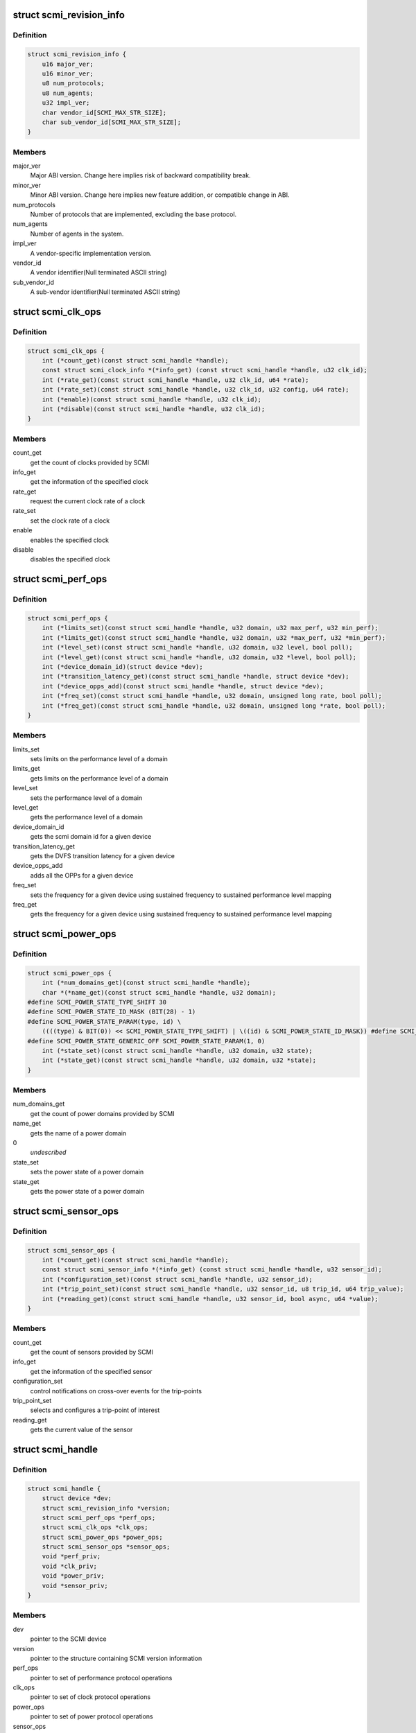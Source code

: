 .. -*- coding: utf-8; mode: rst -*-
.. src-file: include/linux/scmi_protocol.h

.. _`scmi_revision_info`:

struct scmi_revision_info
=========================

.. c:type:: struct scmi_revision_info

    version information structure

.. _`scmi_revision_info.definition`:

Definition
----------

.. code-block:: c

    struct scmi_revision_info {
        u16 major_ver;
        u16 minor_ver;
        u8 num_protocols;
        u8 num_agents;
        u32 impl_ver;
        char vendor_id[SCMI_MAX_STR_SIZE];
        char sub_vendor_id[SCMI_MAX_STR_SIZE];
    }

.. _`scmi_revision_info.members`:

Members
-------

major_ver
    Major ABI version. Change here implies risk of backward
    compatibility break.

minor_ver
    Minor ABI version. Change here implies new feature addition,
    or compatible change in ABI.

num_protocols
    Number of protocols that are implemented, excluding the
    base protocol.

num_agents
    Number of agents in the system.

impl_ver
    A vendor-specific implementation version.

vendor_id
    A vendor identifier(Null terminated ASCII string)

sub_vendor_id
    A sub-vendor identifier(Null terminated ASCII string)

.. _`scmi_clk_ops`:

struct scmi_clk_ops
===================

.. c:type:: struct scmi_clk_ops

    represents the various operations provided by SCMI Clock Protocol

.. _`scmi_clk_ops.definition`:

Definition
----------

.. code-block:: c

    struct scmi_clk_ops {
        int (*count_get)(const struct scmi_handle *handle);
        const struct scmi_clock_info *(*info_get) (const struct scmi_handle *handle, u32 clk_id);
        int (*rate_get)(const struct scmi_handle *handle, u32 clk_id, u64 *rate);
        int (*rate_set)(const struct scmi_handle *handle, u32 clk_id, u32 config, u64 rate);
        int (*enable)(const struct scmi_handle *handle, u32 clk_id);
        int (*disable)(const struct scmi_handle *handle, u32 clk_id);
    }

.. _`scmi_clk_ops.members`:

Members
-------

count_get
    get the count of clocks provided by SCMI

info_get
    get the information of the specified clock

rate_get
    request the current clock rate of a clock

rate_set
    set the clock rate of a clock

enable
    enables the specified clock

disable
    disables the specified clock

.. _`scmi_perf_ops`:

struct scmi_perf_ops
====================

.. c:type:: struct scmi_perf_ops

    represents the various operations provided by SCMI Performance Protocol

.. _`scmi_perf_ops.definition`:

Definition
----------

.. code-block:: c

    struct scmi_perf_ops {
        int (*limits_set)(const struct scmi_handle *handle, u32 domain, u32 max_perf, u32 min_perf);
        int (*limits_get)(const struct scmi_handle *handle, u32 domain, u32 *max_perf, u32 *min_perf);
        int (*level_set)(const struct scmi_handle *handle, u32 domain, u32 level, bool poll);
        int (*level_get)(const struct scmi_handle *handle, u32 domain, u32 *level, bool poll);
        int (*device_domain_id)(struct device *dev);
        int (*transition_latency_get)(const struct scmi_handle *handle, struct device *dev);
        int (*device_opps_add)(const struct scmi_handle *handle, struct device *dev);
        int (*freq_set)(const struct scmi_handle *handle, u32 domain, unsigned long rate, bool poll);
        int (*freq_get)(const struct scmi_handle *handle, u32 domain, unsigned long *rate, bool poll);
    }

.. _`scmi_perf_ops.members`:

Members
-------

limits_set
    sets limits on the performance level of a domain

limits_get
    gets limits on the performance level of a domain

level_set
    sets the performance level of a domain

level_get
    gets the performance level of a domain

device_domain_id
    gets the scmi domain id for a given device

transition_latency_get
    gets the DVFS transition latency for a given device

device_opps_add
    adds all the OPPs for a given device

freq_set
    sets the frequency for a given device using sustained frequency
    to sustained performance level mapping

freq_get
    gets the frequency for a given device using sustained frequency
    to sustained performance level mapping

.. _`scmi_power_ops`:

struct scmi_power_ops
=====================

.. c:type:: struct scmi_power_ops

    represents the various operations provided by SCMI Power Protocol

.. _`scmi_power_ops.definition`:

Definition
----------

.. code-block:: c

    struct scmi_power_ops {
        int (*num_domains_get)(const struct scmi_handle *handle);
        char *(*name_get)(const struct scmi_handle *handle, u32 domain);
    #define SCMI_POWER_STATE_TYPE_SHIFT 30
    #define SCMI_POWER_STATE_ID_MASK (BIT(28) - 1)
    #define SCMI_POWER_STATE_PARAM(type, id) \
        ((((type) & BIT(0)) << SCMI_POWER_STATE_TYPE_SHIFT) | \((id) & SCMI_POWER_STATE_ID_MASK)) #define SCMI_POWER_STATE_GENERIC_ON SCMI_POWER_STATE_PARAM(0, 0);
    #define SCMI_POWER_STATE_GENERIC_OFF SCMI_POWER_STATE_PARAM(1, 0)
        int (*state_set)(const struct scmi_handle *handle, u32 domain, u32 state);
        int (*state_get)(const struct scmi_handle *handle, u32 domain, u32 *state);
    }

.. _`scmi_power_ops.members`:

Members
-------

num_domains_get
    get the count of power domains provided by SCMI

name_get
    gets the name of a power domain

0
    *undescribed*

state_set
    sets the power state of a power domain

state_get
    gets the power state of a power domain

.. _`scmi_sensor_ops`:

struct scmi_sensor_ops
======================

.. c:type:: struct scmi_sensor_ops

    represents the various operations provided by SCMI Sensor Protocol

.. _`scmi_sensor_ops.definition`:

Definition
----------

.. code-block:: c

    struct scmi_sensor_ops {
        int (*count_get)(const struct scmi_handle *handle);
        const struct scmi_sensor_info *(*info_get) (const struct scmi_handle *handle, u32 sensor_id);
        int (*configuration_set)(const struct scmi_handle *handle, u32 sensor_id);
        int (*trip_point_set)(const struct scmi_handle *handle, u32 sensor_id, u8 trip_id, u64 trip_value);
        int (*reading_get)(const struct scmi_handle *handle, u32 sensor_id, bool async, u64 *value);
    }

.. _`scmi_sensor_ops.members`:

Members
-------

count_get
    get the count of sensors provided by SCMI

info_get
    get the information of the specified sensor

configuration_set
    control notifications on cross-over events for
    the trip-points

trip_point_set
    selects and configures a trip-point of interest

reading_get
    gets the current value of the sensor

.. _`scmi_handle`:

struct scmi_handle
==================

.. c:type:: struct scmi_handle

    Handle returned to ARM SCMI clients for usage.

.. _`scmi_handle.definition`:

Definition
----------

.. code-block:: c

    struct scmi_handle {
        struct device *dev;
        struct scmi_revision_info *version;
        struct scmi_perf_ops *perf_ops;
        struct scmi_clk_ops *clk_ops;
        struct scmi_power_ops *power_ops;
        struct scmi_sensor_ops *sensor_ops;
        void *perf_priv;
        void *clk_priv;
        void *power_priv;
        void *sensor_priv;
    }

.. _`scmi_handle.members`:

Members
-------

dev
    pointer to the SCMI device

version
    pointer to the structure containing SCMI version information

perf_ops
    pointer to set of performance protocol operations

clk_ops
    pointer to set of clock protocol operations

power_ops
    pointer to set of power protocol operations

sensor_ops
    pointer to set of sensor protocol operations

perf_priv
    pointer to private data structure specific to performance
    protocol(for internal use only)

clk_priv
    pointer to private data structure specific to clock
    protocol(for internal use only)

power_priv
    pointer to private data structure specific to power
    protocol(for internal use only)

sensor_priv
    pointer to private data structure specific to sensors
    protocol(for internal use only)

.. _`module_scmi_driver`:

module_scmi_driver
==================

.. c:function::  module_scmi_driver( __scmi_driver)

    Helper macro for registering a scmi driver

    :param  __scmi_driver:
        scmi_driver structure

.. _`module_scmi_driver.description`:

Description
-----------

Helper macro for scmi drivers to set up proper module init / exit
functions.  Replaces \ :c:func:`module_init`\  and \ :c:func:`module_exit`\  and keeps people from
printing pointless things to the kernel log when their driver is loaded.

.. This file was automatic generated / don't edit.

